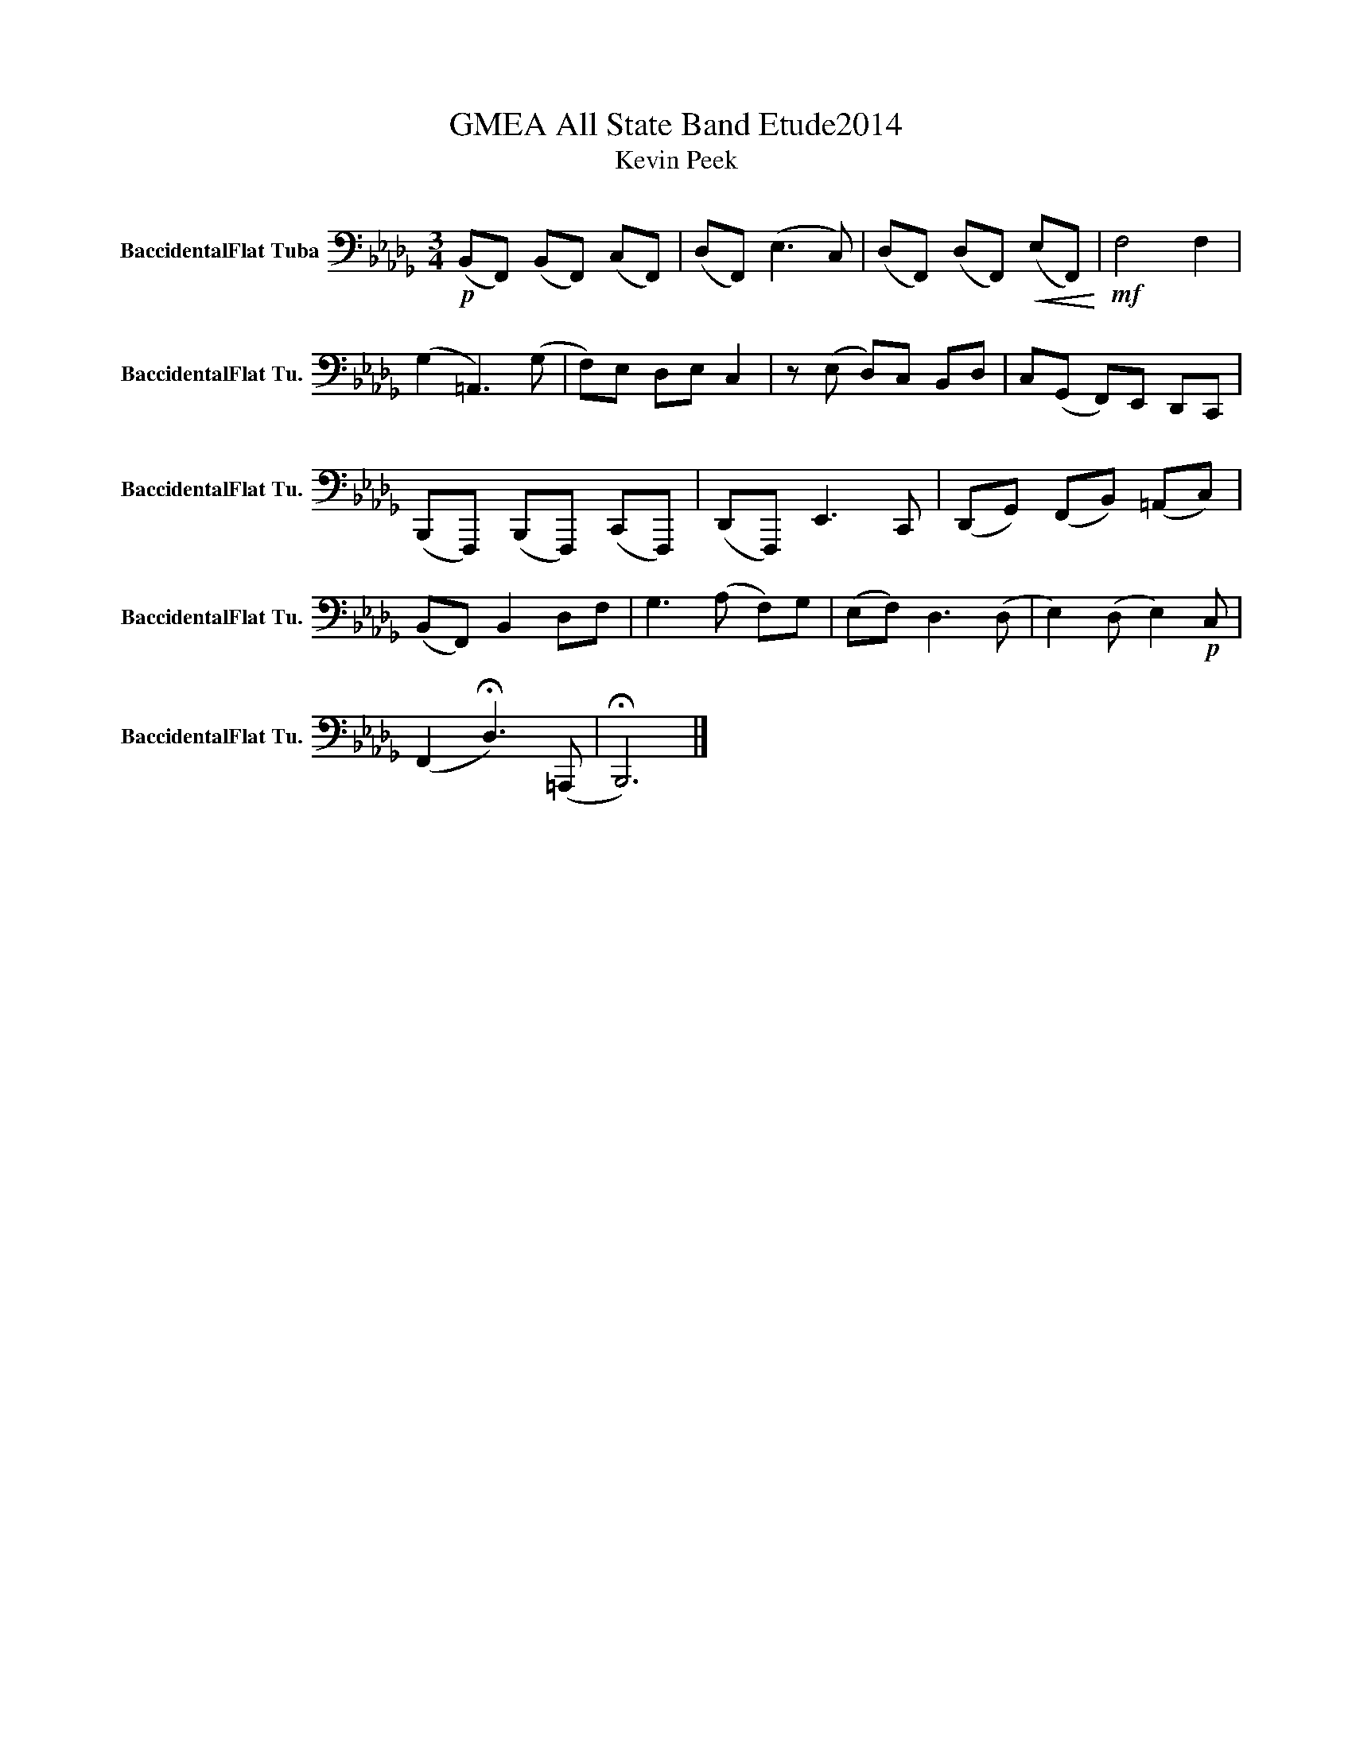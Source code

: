 X:1
T:GMEA All State Band Etude2014 
T:Kevin Peek
L:1/8
M:3/4
K:Db
V:1 bass nm="BaccidentalFlat Tuba" snm="BaccidentalFlat Tu."
V:1
!p! (B,,F,,) (B,,F,,) (C,F,,) | (D,F,,) (E,3 C,) | (D,F,,) (D,F,,)!<(! (E,F,,)!<)! |!mf! F,4 F,2 | %4
 (G,2 =A,,3) (G, | F,)E, D,E, C,2 | z (E, D,)C, B,,D, | C,(G,, F,,)E,, D,,C,, | %8
 (B,,,F,,,) (B,,,F,,,) (C,,F,,,) | (D,,F,,,) E,,3 C,, | (D,,G,,) (F,,B,,) (=A,,C,) | %11
 (B,,F,,) B,,2 D,F, | G,3 (A, F,)G, | (E,F,) D,3 (D, | E,2) (D, E,2)!p! C, | %15
 (F,,2 !fermata!D,3) (=A,,, | !fermata!B,,,6) |] %17

